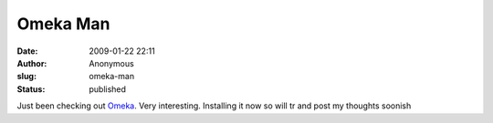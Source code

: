 Omeka Man
#########
:date: 2009-01-22 22:11
:author: Anonymous
:slug: omeka-man
:status: published

Just been checking out `Omeka <http://omeka.org>`__. Very interesting. Installing it now so will tr and post my thoughts soonish
